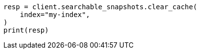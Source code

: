 // This file is autogenerated, DO NOT EDIT
// searchable-snapshots/apis/clear-cache.asciidoc:75

[source, python]
----
resp = client.searchable_snapshots.clear_cache(
    index="my-index",
)
print(resp)
----
